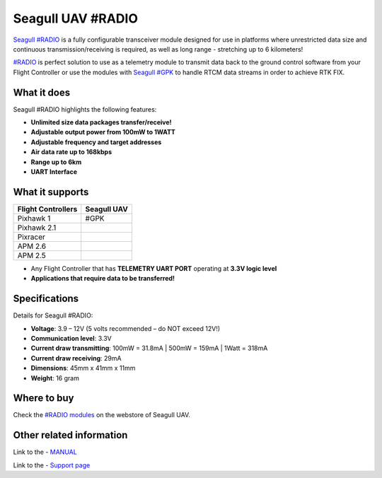 .. _common-telemetry-seagull-radio:

==============
Seagull UAV #RADIO
==============

`Seagull #RADIO <https://www.seagulluav.com/product/seagull-radio/>`__ is a fully configurable transceiver module designed for use in platforms where unrestricted data size and continuous
transmission/receiving is required, as well as long range - stretching up to 6 kilometers!

`#RADIO <https://www.seagulluav.com/product/seagull-radio/>`__ is perfect solution to use as a telemetry module to transmit data back to the ground control software from your Flight
Controller or use the modules with `Seagull #GPK <https://www.seagulluav.com/product/seagull-gpk/>`__ to handle RTCM data streams in order to achieve RTK FIX.

.. image:: https://www.seagulluav.com/wp-content/uploads/2018/11/SRAD-1001_03.png
    :target: https://www.seagulluav.com/wp-content/uploads/2018/11/SRAD-1001_03.png

What it does
============

Seagull #RADIO highlights the following features:

- **Unlimited size data packages transfer/receive!**
- **Adjustable output power from 100mW to 1WATT**
- **Adjustable frequency and target addresses**
- **Air data rate up to 168kbps**
- **Range up to 6km**
- **UART Interface**

What it supports
=============

+------------------------+-----------------+
| **Flight Controllers** | **Seagull UAV** |
+------------------------+-----------------+
| Pixhawk 1              | #GPK            |
+------------------------+-----------------+
| Pixhawk 2.1            |                 |
+------------------------+-----------------+
| Pixracer               |                 |
+------------------------+-----------------+
| APM 2.6                |                 |
+------------------------+-----------------+
| APM 2.5                |                 |
+------------------------+-----------------+

- Any Flight Controller that has **TELEMETRY UART PORT** operating at **3.3V logic level**
- **Applications that require data to be transferred!**

Specifications
================================

Details for Seagull #RADIO:

- **Voltage**: 3.9 – 12V (5 volts recommended – do NOT exceed 12V!)
- **Communication level**: 3.3V
- **Current draw transmitting**: 100mW = 31.8mA | 500mW = 159mA | 1Watt = 318mA
- **Current draw receiving**: 29mA
- **Dimensions**: 45mm x 41mm x 11mm
- **Weight**: 16 gram

Where to buy
================================

Check the `#RADIO modules <https://www.seagulluav.com/product/seagull-radio/>`__ on the webstore of Seagull UAV.

Other related information
================================

Link to the - `MANUAL <https://www.seagulluav.com/manuals/Seagull_RADIO-Manual.pdf>`__

Link to the - `Support page <https://www.seagulluav.com/seagull-radio-support/>`__
